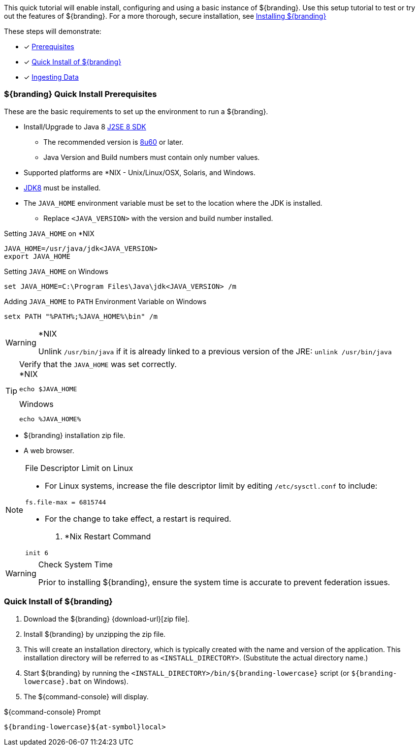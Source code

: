 
This quick tutorial will enable install, configuring and using a basic instance of ${branding}.
Use this setup tutorial to test or try out the features of ${branding}. For a more thorough, secure installation, see <<_installing_${branding-lowercase},Installing ${branding}>>

These steps will demonstrate:

- [*] <<_${branding-lowercase}_quick_install_prerequisites,Prerequisites>>
- [*] <<_quick_install_of_${branding-lowercase},Quick Install of ${branding}>>
- [*] <<_ingesting_sample_data,Ingesting Data>>

=== ${branding} Quick Install Prerequisites

These are the basic requirements to set up the environment to run a ${branding}.

* Install/Upgrade to Java 8 http://www.oracle.com/technetwork/java/javase/downloads/index.html[J2SE 8 SDK]
** The recommended version is http://www.oracle.com/technetwork/java/javase/8u60-relnotes-2620227.html[8u60] or later.
** Java Version and Build numbers must contain only number values.
* Supported platforms are *NIX - Unix/Linux/OSX, Solaris, and Windows.
* http://www.oracle.com/technetwork/java/javase/downloads/index.html[JDK8] must be installed.
* The `JAVA_HOME` environment variable must be set to the location where the JDK is installed.
** Replace `<JAVA_VERSION>` with the version and build number installed.

.Setting `JAVA_HOME` on *NIX
----
JAVA_HOME=/usr/java/jdk<JAVA_VERSION>
export JAVA_HOME
----

.Setting `JAVA_HOME` on Windows
----
set JAVA_HOME=C:\Program Files\Java\jdk<JAVA_VERSION> /m
----

.Adding `JAVA_HOME` to `PATH` Environment Variable on Windows
----
setx PATH "%PATH%;%JAVA_HOME%\bin" /m
----

.*NIX
[WARNING]
====
Unlink `/usr/bin/java` if it is already linked to a previous version of the JRE:
`unlink /usr/bin/java`
====

.Verify that the `JAVA_HOME` was set correctly.
[TIP]
====

.*NIX
----
echo $JAVA_HOME
----

.Windows
----
echo %JAVA_HOME%
----
====

* ${branding} installation zip file.
* A web browser.

.File Descriptor Limit on Linux
[NOTE]
====
* For Linux systems, increase the file descriptor limit by editing `/etc/sysctl.conf` to include:

----
fs.file-max = 6815744
----

* For the change to take effect, a restart is required.

. *Nix Restart Command
----
init 6
----
====

.Check System Time
[WARNING]
====
Prior to installing ${branding}, ensure the system time is accurate to prevent federation issues.
====

=== Quick Install of ${branding}

. Download the ${branding} {download-url}[zip file].
. Install ${branding} by unzipping the zip file.
. This will create an installation directory, which is typically created with the name and version of the application.
This installation directory will be referred to as `<INSTALL_DIRECTORY>`.
(Substitute the actual directory name.)
. Start ${branding} by running the `<INSTALL_DIRECTORY>/bin/${branding-lowercase}` script (or `${branding-lowercase}.bat` on Windows).
. The ${command-console} will display.

.${command-console} Prompt
----
${branding-lowercase}${at-symbol}local>
----

